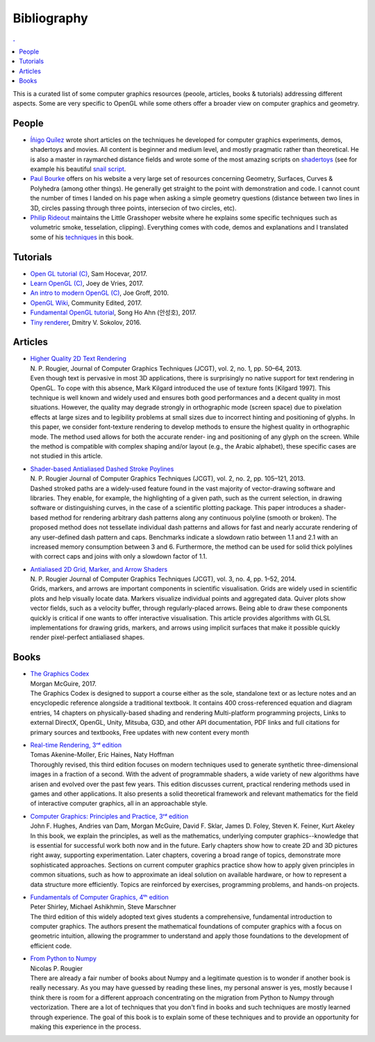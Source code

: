 
Bibliography
===============================================================================

.. contents:: .
   :local:
   :depth: 2
   :class: toc chapter-15


This is a curated list of some computer graphics resources (peoole, articles,
books & tutorials) addressing different aspects. Some are very specific to
OpenGL while some others offer a broader view on computer graphics and
geometry.


People
------

* `Íñigo Quílez <http://iquilezles.org/www/index.htm>`_ wrote short articles on
  the techniques he developed for computer graphics experiments, demos,
  shadertoys and movies. All content is beginner and medium level, and mostly
  pragmatic rather than theoretical. He is also a master in raymarched distance
  fields and wrote some of the most amazing scripts on `shadertoys
  <https://www.shadertoy.com>`_ (see for example his beautiful `snail script
  <http://iquilezles.org/www/articles/raymarchingdf/raymarchingdf.htm>`_.

* `Paul Bourke <http://paulbourke.net>`_ offers on his website a very large set
  of resources concerning Geometry, Surfaces, Curves & Polyhedra (among other
  things). He generally get straight to the point with demonstration and
  code. I cannot count the number of times I landed on his page when asking a
  simple geometry questions (distance between two lines in 3D, circles passing
  through three points, intersecion of two circles, etc).

* `Philip Rideout <http://github.prideout.net>`_ maintains the Little
  Grasshoper website where he explains some specific techniques such as
  volumetric smoke, tesselation, clipping). Everything comes with code, demos
  and explanations and I translated some of his `techniques
  <http://prideout.net/blog/>`_ in this book.
  

Tutorials
---------

.. |tutorial-1| replace:: Open GL tutorial (C)
.. _tutorial-1: http://www.opengl-tutorial.org

.. |tutorial-2| replace:: Learn OpenGL (C)
.. _tutorial-2: https://learnopengl.com/

.. |tutorial-3| replace:: An intro to modern OpenGL (C)
.. _tutorial-3: http://duriansoftware.com/joe/An-intro-to-modern-OpenGL.-Table-of-Contents.html

.. |tutorial-4| replace:: OpenGL Wiki
.. _tutorial-4: https://www.khronos.org/opengl/wiki/Main_Page

.. |tutorial-5| replace:: Fundamental OpenGL tutorial
.. _tutorial-5: http://www.songho.ca/opengl/index.html

.. |tutorial-6| replace:: Tiny renderer
.. _tutorial-6: https://github.com/ssloy/tinyrenderer/wiki

* |tutorial-1|_, Sam Hocevar, 2017.
* |tutorial-2|_, Joey de Vries, 2017.
* |tutorial-3|_, Joe Groff, 2010.
* |tutorial-4|_, Community Edited, 2017.
* |tutorial-5|_, Song Ho Ahn (안성호), 2017.
* |tutorial-6|_, Dmitry V. Sokolov, 2016.

  
Articles
--------

.. |article-1|
   replace:: Higher Quality 2D Text Rendering
.. _article-1: http://jcgt.org/published/0002/01/04/

.. |article-2|
   replace:: Shader-based Antialiased Dashed Stroke Poylines
.. _article-2: http://jcgt.org/published/0002/02/08/

.. |article-3|
   replace:: Antialiased 2D Grid, Marker, and Arrow Shaders
.. _article-3: http://jcgt.org/published/0003/04/01/

* | |article-1|_
  | N. P. Rougier,
    Journal of Computer Graphics Techniques (JCGT), vol. 2, no. 1, pp. 50–64, 2013.

  .. container:: abstract

     Even though text is pervasive in most 3D applications, there is
     surprisingly no native support for text rendering in OpenGL. To cope with
     this absence, Mark Kilgard introduced the use of texture fonts [Kilgard
     1997]. This technique is well known and widely used and ensures both good
     performances and a decent quality in most situations. However, the quality
     may degrade strongly in orthographic mode (screen space) due to pixelation
     effects at large sizes and to legibility problems at small sizes due to
     incorrect hinting and positioning of glyphs. In this paper, we consider
     font-texture rendering to develop methods to ensure the highest quality in
     orthographic mode. The method used allows for both the accurate render-
     ing and positioning of any glyph on the screen. While the method is
     compatible with complex shaping and/or layout (e.g., the Arabic alphabet),
     these specific cases are not studied in this article.


* | |article-2|_
  | N. P. Rougier
    Journal of Computer Graphics Techniques (JCGT), vol. 2, no. 2, pp. 105–121, 2013. 

  .. container:: abstract

     Dashed stroked paths are a widely-used feature found in the vast majority
     of vector-drawing software and libraries. They enable, for example, the
     highlighting of a given path, such as the current selection, in drawing
     software or distinguishing curves, in the case of a scientific plotting
     package. This paper introduces a shader-based method for rendering
     arbitrary dash patterns along any continuous polyline (smooth or
     broken). The proposed method does not tessellate individual dash patterns
     and allows for fast and nearly accurate rendering of any user-defined dash
     pattern and caps. Benchmarks indicate a slowdown ratio between 1.1 and 2.1
     with an increased memory consumption between 3 and 6. Furthermore, the
     method can be used for solid thick polylines with correct caps and joins
     with only a slowdown factor of 1.1.



* | |article-3|_
  | N. P. Rougier
    Journal of Computer Graphics Techniques (JCGT), vol. 3, no. 4, pp. 1–52, 2014. 

  .. container:: abstract

     Grids, markers, and arrows are important components in scientific
     visualisation. Grids are widely used in scientific plots and help visually
     locate data. Markers visualize individual points and aggregated
     data. Quiver plots show vector fields, such as a velocity buffer, through
     regularly-placed arrows. Being able to draw these components quickly is
     critical if one wants to offer interactive visualisation. This article
     provides algorithms with GLSL implementations for drawing grids, markers,
     and arrows using implicit surfaces that make it possible quickly render
     pixel-perfect antialiased shapes.

  

Books
-----

.. |book-1| replace:: The Graphics Codex
.. _book-1: http://graphicscodex.com

.. |book-2| replace:: Real-time Rendering, 3ʳᵈ edition
.. _book-2: http://www.realtimerendering.com/

.. |book-3| replace:: Computer Graphics: Principles and Practice, 3ʳᵈ edition
.. _book-3: http://dept.cs.williams.edu/~morgan/cgpp/about.xml

.. |book-4| replace:: Fundamentals of Computer Graphics, 4ᵗʰ edition
.. _book-4: https://www.crcpress.com/Fundamentals-of-Computer-Graphics/Shirley-Ashikhmin-Marschner/p/book/9781568814698

.. |book-5| replace:: From Python to Numpy
.. _book-5: http://www.labri.fr/perso/nrougier/from-python-to-numpy/

* | |book-1|_
  | Morgan McGuire, 2017.

  .. container:: abstract

     The Graphics Codex is designed to support a course either as the sole,
     standalone text or as lecture notes and an encyclopedic reference
     alongside a traditional textbook. It contains 400 cross-referenced
     equation and diagram entries, 14 chapters on physically-based shading and
     rendering Multi-platform programming projects, Links to external DirectX,
     OpenGL, Unity, Mitsuba, G3D, and other API documentation, PDF links and
     full citations for primary sources and textbooks, Free updates with new
     content every month
                  
* | |book-2|_
  | Tomas Akenine-Moller, Eric Haines, Naty Hoffman

  .. container:: abstract
                   
     Thoroughly revised, this third edition focuses on modern techniques used
     to generate synthetic three-dimensional images in a fraction of a
     second. With the advent of programmable shaders, a wide variety of new
     algorithms have arisen and evolved over the past few years. This edition
     discusses current, practical rendering methods used in games and other
     applications. It also presents a solid theoretical framework and relevant
     mathematics for the field of interactive computer graphics, all in an
     approachable style.

* | |book-3|_
  | John F. Hughes, Andries van Dam, Morgan McGuire, David F. Sklar,
    James D. Foley, Steven K. Feiner, Kurt Akeley

  .. container:: abstract
                   
     In this book, we explain the principles, as well as the mathematics,
     underlying computer graphics--knowledge that is essential for successful
     work both now and in the future. Early chapters show how to create 2D and
     3D pictures right away, supporting experimentation. Later chapters,
     covering a broad range of topics, demonstrate more sophisticated
     approaches. Sections on current computer graphics practice show how to
     apply given principles in common situations, such as how to approximate an
     ideal solution on available hardware, or how to represent a data structure
     more efficiently. Topics are reinforced by exercises, programming
     problems, and hands-on projects.


* | |book-4|_
  | Peter Shirley, Michael Ashikhmin, Steve Marschner

  .. container:: abstract

     The third edition of this widely adopted text gives students a
     comprehensive, fundamental introduction to computer graphics. The authors
     present the mathematical foundations of computer graphics with a focus on
     geometric intuition, allowing the programmer to understand and apply those
     foundations to the development of efficient code.

* | |book-5|_
  | Nicolas P. Rougier

  .. container:: abstract

     There are already a fair number of books about Numpy and a legitimate
     question is to wonder if another book is really necessary. As you may have
     guessed by reading these lines, my personal answer is yes, mostly because
     I think there is room for a different approach concentrating on the
     migration from Python to Numpy through vectorization. There are a lot of
     techniques that you don't find in books and such techniques are mostly
     learned through experience. The goal of this book is to explain some of
     these techniques and to provide an opportunity for making this experience
     in the process.
